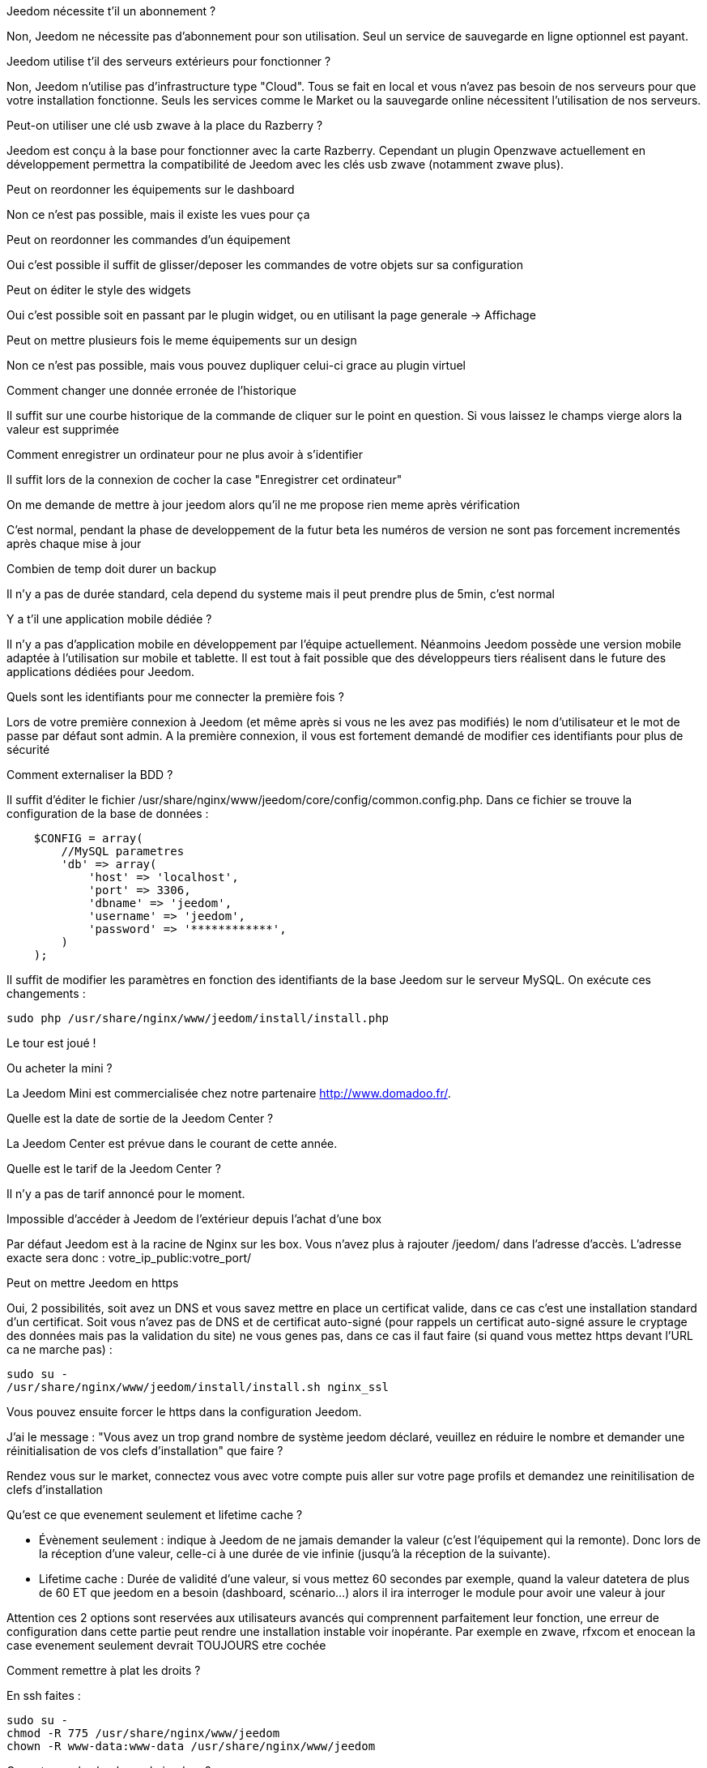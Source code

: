 [panel,primary]
.Jeedom nécessite t'il un abonnement ?
--
Non, Jeedom ne nécessite pas d'abonnement pour son utilisation. Seul un service de sauvegarde en ligne optionnel est payant.
--

[panel,primary]
.Jeedom utilise t'il des serveurs extérieurs pour fonctionner ?
--
Non, Jeedom n'utilise pas d'infrastructure type "Cloud". Tous se fait en local et vous n'avez pas besoin de nos serveurs pour que votre installation fonctionne. Seuls les services comme le Market ou la sauvegarde online nécessitent l'utilisation de nos serveurs.
--

[panel,primary]
.Peut-on utiliser une clé usb zwave à la place du Razberry ?
--
Jeedom est conçu à la base pour fonctionner avec la carte Razberry. Cependant un plugin Openzwave actuellement en développement permettra la compatibilité de Jeedom avec les clés usb zwave (notamment zwave plus).
--

[panel,primary]
.Peut on reordonner les équipements sur le dashboard
--
Non ce n'est pas possible, mais il existe les vues pour ça
--

[panel,primary]
.Peut on reordonner les commandes d'un équipement
--
Oui c'est possible il suffit de glisser/deposer les commandes de votre objets sur sa configuration
--

[panel,primary]
.Peut on éditer le style des widgets
--
Oui c'est possible soit en passant par le plugin widget, ou en utilisant la page generale -> Affichage
--

[panel,primary]
.Peut on mettre plusieurs fois le meme équipements sur un design
--
Non ce n'est pas possible, mais vous pouvez dupliquer celui-ci grace au plugin virtuel
--

[panel,primary]
.Comment changer une donnée erronée de l'historique
--
Il suffit sur une courbe historique de la commande de cliquer sur le point en question. Si vous laissez le champs vierge alors la valeur est supprimée
--

[panel,primary]
.Comment enregistrer un ordinateur pour ne plus avoir à s'identifier
--
Il suffit lors de la connexion de cocher la case "Enregistrer cet ordinateur"
--

[panel,primary]
.On me demande de mettre à jour jeedom alors qu'il ne me propose rien meme après vérification
--
C'est normal, pendant la phase de developpement de la futur beta les numéros de version ne sont pas forcement incrementés après chaque mise à jour
--

[panel,primary]
.Combien de temp doit durer un backup
--
Il n'y a pas de durée standard, cela depend du systeme mais il peut prendre plus de 5min, c'est normal
--

[panel,primary]
.Y a t'il une application mobile dédiée ?
--
Il n'y a pas d'application mobile en développement par l'équipe actuellement. Néanmoins Jeedom possède une version mobile adaptée à l'utilisation sur mobile et tablette.
Il est tout à fait possible que des développeurs tiers réalisent dans le future des applications dédiées pour Jeedom.
--

[panel,primary]
.Quels sont les identifiants pour me connecter la première fois ?
--
Lors de votre première connexion à Jeedom (et même après si vous ne les avez pas modifiés) le nom d'utilisateur et le mot de passe par défaut sont admin.
A la première connexion, il vous est fortement demandé de modifier ces identifiants pour plus de sécurité
--

[panel,primary]
.Comment externaliser la BDD ?
--
Il suffit d'éditer le fichier /usr/share/nginx/www/jeedom/core/config/common.config.php.
Dans ce fichier se trouve la configuration de la base de données :

----
    $CONFIG = array(
        //MySQL parametres
        'db' => array(
            'host' => 'localhost',
            'port' => 3306,
            'dbname' => 'jeedom',
            'username' => 'jeedom',
            'password' => '************',
        )
    );
----

Il suffit de modifier les paramètres en fonction des identifiants de la base Jeedom sur le serveur MySQL.
On exécute ces changements :

----
sudo php /usr/share/nginx/www/jeedom/install/install.php
----

Le tour est joué ! 
--

[panel,primary]
.Ou acheter la mini ?
--
La Jeedom Mini est commercialisée chez notre partenaire http://www.domadoo.fr/.
--

[panel,primary]
.Quelle est la date de sortie de la Jeedom Center ?
--
La Jeedom Center est prévue dans le courant de cette année.
--

[panel,primary]
.Quelle est le tarif de la Jeedom Center ?
--
Il n'y a pas de tarif annoncé pour le moment.
--

[panel,primary]
.Impossible d'accéder à Jeedom de l'extérieur depuis l'achat d'une box
--
Par défaut Jeedom est à la racine de Nginx sur les box. Vous n'avez plus à rajouter /jeedom/ dans l'adresse d'accès. L'adresse exacte sera donc : votre_ip_public:votre_port/
--

[panel,primary]
.Peut on mettre Jeedom en https
--
Oui, 2 possibilités, 
soit avez un DNS et vous savez mettre en place un certificat valide, dans ce cas c'est une installation standard d'un certificat. 
Soit vous n'avez pas de DNS et de certificat auto-signé (pour rappels un certificat auto-signé assure le cryptage des données mais pas la validation du site) ne vous genes pas, dans ce cas il faut faire (si quand vous mettez https devant l'URL ca ne marche pas) : 

----
sudo su -
/usr/share/nginx/www/jeedom/install/install.sh nginx_ssl
----

Vous pouvez ensuite forcer le https dans la configuration Jeedom.

--

[panel,primary]
.J'ai le message : "Vous avez un trop grand nombre de système jeedom déclaré, veuillez en réduire le nombre et demander une réinitialisation de vos clefs d'installation" que faire ?
--
Rendez vous sur le market, connectez vous avec votre compte puis aller sur votre page profils et demandez une reinitilisation de clefs d'installation
--

[panel,primary]
.Qu'est ce que evenement seulement et  lifetime cache ?
--

- Évènement seulement : indique à Jeedom de ne jamais demander la valeur (c'est l'équipement qui la remonte). Donc lors de la réception d'une valeur, celle-ci à une durée de vie infinie (jusqu’à la réception de la suivante).
- Lifetime cache : Durée de validité d'une valeur, si vous mettez 60 secondes par exemple, quand la valeur datetera de plus de 60 ET que jeedom en a besoin (dashboard, scénario...) alors il ira interroger le module pour avoir une valeur à jour

Attention ces 2 options sont reservées aux utilisateurs avancés qui comprennent parfaitement leur fonction, une erreur de configuration dans cette partie peut rendre une installation instable voir inopérante. Par exemple en zwave, rfxcom et enocean la case evenement seulement devrait TOUJOURS etre cochée
--

[panel,primary]
.Comment remettre à plat les droits ?
--
En ssh faites : 
----
sudo su -
chmod -R 775 /usr/share/nginx/www/jeedom
chown -R www-data:www-data /usr/share/nginx/www/jeedom
----
--

[panel,primary]
.Ou se trouve les backups de jeedom ?
--
Ils sont dans le dossier /usr/share/nginx/www/jeedom/backup
--

[panel,primary]
.Comment mettre à jour jeedom en SSH ?
--
En ssh faites : 
----
sudo su -
php /usr/share/nginx/www/jeedom/install/install.php
chmod -R 775 /usr/share/nginx/www/jeedom
chown -R www-data:www-data /usr/share/nginx/www/jeedom
----
--
